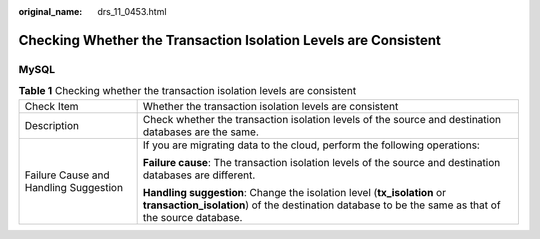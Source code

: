 :original_name: drs_11_0453.html

.. _drs_11_0453:

Checking Whether the Transaction Isolation Levels are Consistent
================================================================

MySQL
-----

.. table:: **Table 1** Checking whether the transaction isolation levels are consistent

   +---------------------------------------+--------------------------------------------------------------------------------------------------------------------------------------------------------------------------------+
   | Check Item                            | Whether the transaction isolation levels are consistent                                                                                                                        |
   +---------------------------------------+--------------------------------------------------------------------------------------------------------------------------------------------------------------------------------+
   | Description                           | Check whether the transaction isolation levels of the source and destination databases are the same.                                                                           |
   +---------------------------------------+--------------------------------------------------------------------------------------------------------------------------------------------------------------------------------+
   | Failure Cause and Handling Suggestion | If you are migrating data to the cloud, perform the following operations:                                                                                                      |
   |                                       |                                                                                                                                                                                |
   |                                       | **Failure cause**: The transaction isolation levels of the source and destination databases are different.                                                                     |
   |                                       |                                                                                                                                                                                |
   |                                       | **Handling suggestion**: Change the isolation level (**tx_isolation** or **transaction_isolation**) of the destination database to be the same as that of the source database. |
   +---------------------------------------+--------------------------------------------------------------------------------------------------------------------------------------------------------------------------------+
